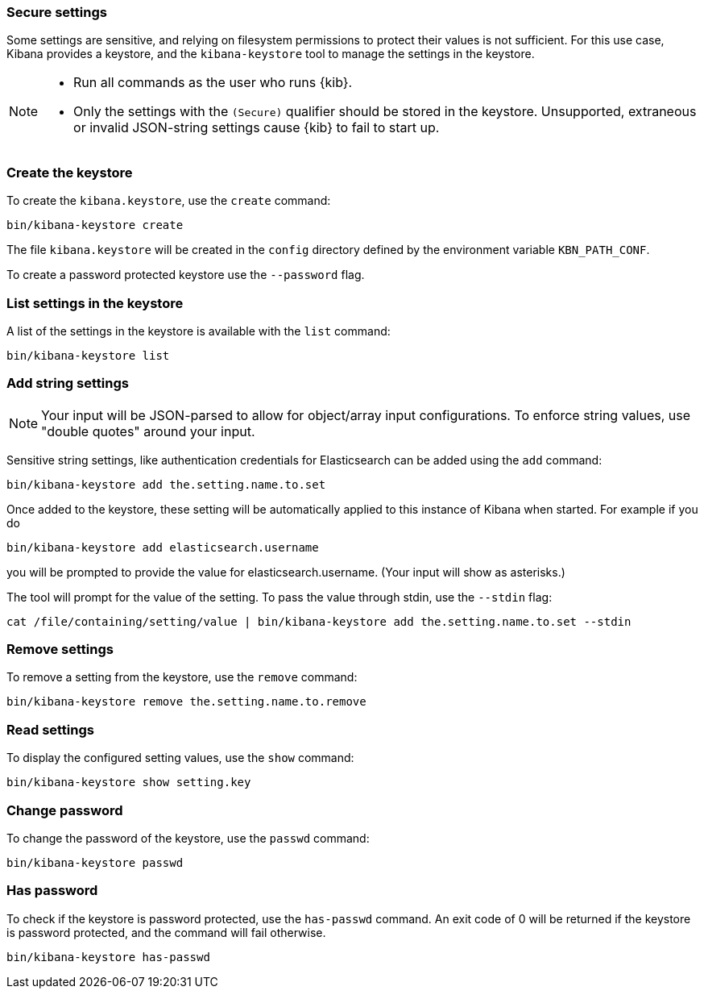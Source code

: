 [[secure-settings]]
=== Secure settings

Some settings are sensitive, and relying on filesystem permissions to protect
their values is not sufficient. For this use case, Kibana provides a
keystore, and the `kibana-keystore` tool to manage the settings in the keystore.

[NOTE]
====
* Run all commands as the user who runs {kib}.
* Only the settings with the `(Secure)` qualifier should be stored in the keystore.
   Unsupported, extraneous or invalid JSON-string settings cause {kib} to fail to start up.
====

[float]
[[creating-keystore]]
=== Create the keystore

To create the `kibana.keystore`, use the `create` command:

[source,sh]
----------------------------------------------------------------
bin/kibana-keystore create
----------------------------------------------------------------

The file `kibana.keystore` will be created in the `config` directory defined by the
environment variable `KBN_PATH_CONF`.

To create a password protected keystore use the `--password` flag.

[float]
[[list-settings]]
=== List settings in the keystore

A list of the settings in the keystore is available with the `list` command:

[source,sh]
----------------------------------------------------------------
bin/kibana-keystore list
----------------------------------------------------------------

[float]
[[add-string-to-keystore]]
=== Add string settings

NOTE: Your input will be JSON-parsed to allow for object/array input configurations. 
      To enforce string values, use "double quotes" around your input.

Sensitive string settings, like authentication credentials for Elasticsearch
can be added using the `add` command:

[source,sh]
----------------------------------------------------------------
bin/kibana-keystore add the.setting.name.to.set
----------------------------------------------------------------

Once added to the keystore, these setting will be automatically applied
to this instance of Kibana when started. For example if you do

[source,sh]
----------------------------------------------------------------
bin/kibana-keystore add elasticsearch.username
----------------------------------------------------------------

you will be prompted to provide the value for elasticsearch.username.
(Your input will show as asterisks.)

The tool will prompt for the value of the setting. To pass the value
through stdin, use the `--stdin` flag:

[source,sh]
----------------------------------------------------------------
cat /file/containing/setting/value | bin/kibana-keystore add the.setting.name.to.set --stdin
----------------------------------------------------------------

[float]
[[remove-settings]]
=== Remove settings

To remove a setting from the keystore, use the `remove` command:

[source,sh]
----------------------------------------------------------------
bin/kibana-keystore remove the.setting.name.to.remove
----------------------------------------------------------------

[float]
[[read-settings]]
=== Read settings

To display the configured setting values, use the `show` command:

[source, sh]
----------------------------------------------------------------
bin/kibana-keystore show setting.key
----------------------------------------------------------------

[float]
[[change-password]]
=== Change password

To change the password of the keystore, use the `passwd` command: 

[source, sh]
----------------------------------------------------------------
bin/kibana-keystore passwd
----------------------------------------------------------------

[float]
[[has-password]]
=== Has password

To check if the keystore is password protected, use the `has-passwd` command.
An exit code of 0 will be returned if the keystore is password protected, 
and the command will fail otherwise.

[source, sh]
----------------------------------------------------------------
bin/kibana-keystore has-passwd
----------------------------------------------------------------